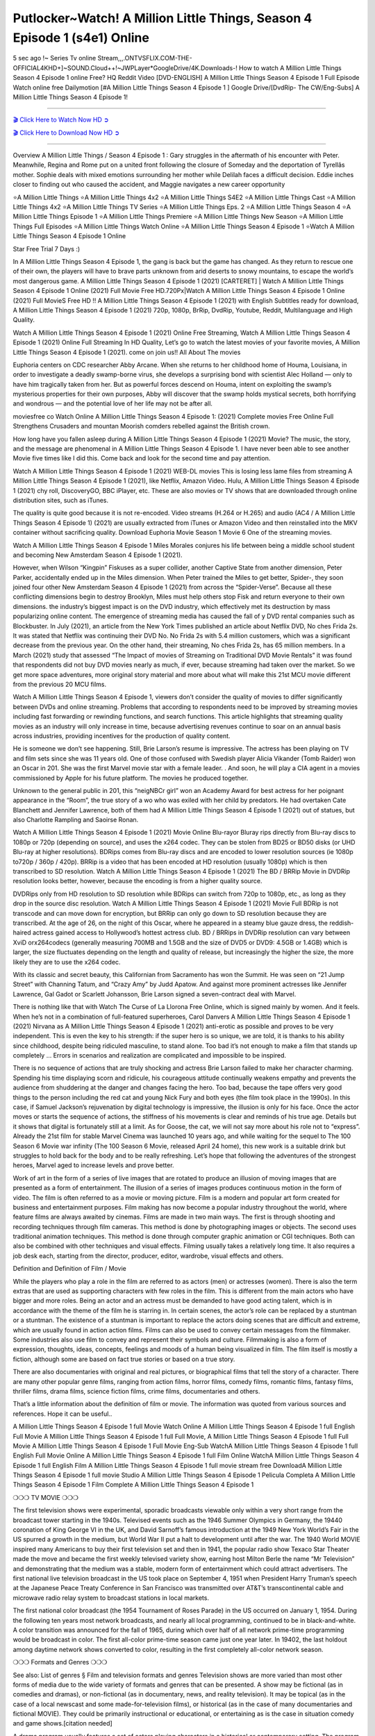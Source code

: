Putlocker~Watch! A Million Little Things, Season 4 Episode 1 (s4e1) Online
=====================================================================

5 sec ago !~ Series Tv online Stream,,,.ONTVSFLIX.COM-THE-OFFICIAL4KHD+]~SOUND.Cloud++!~JWPLayer*GoogleDrive/4K.Downloads-! How to watch A Million Little Things Season 4 Episode 1 online Free? HQ Reddit Video [DVD-ENGLISH] A Million Little Things Season 4 Episode 1 Full Episode Watch online free Dailymotion [#A Million Little Things Season 4 Episode 1 ] Google Drive/[DvdRip- The CW/Eng-Subs] A Million Little Things Season 4 Episode 1!

==========================

`🎬 Click Here to Watch Now HD ➲ <https://cutt.ly/0EhFlxG>`_

`🎬 Click Here to Download Now HD ➲ <https://cutt.ly/0EhFlxG>`_

==========================

Overview A Million Little Things / Season 4 Episode 1 : Gary struggles in the aftermath of his encounter with Peter. Meanwhile, Regina and Rome put on a united front following the closure of Someday and the deportation of Tyrellâs mother. Sophie deals with mixed emotions surrounding her mother while Delilah faces a difficult decision. Eddie inches closer to finding out who caused the accident, and Maggie navigates a new career opportunity 

⭐A Million Little Things 
⭐A Million Little Things 4x2 
⭐A Million Little Things S4E2
⭐A Million Little Things Cast 
⭐A Million Little Things 4x2
⭐A Million Little Things TV Series 
⭐A Million Little Things Eps. 2
⭐A Million Little Things Season 4 
⭐A Million Little Things Episode 1 
⭐A Million Little Things Premiere  
⭐A Million Little Things New Season 
⭐A Million Little Things Full Episodes 
⭐A Million Little Things Watch Online 
⭐A Million Little Things Season 4 Episode 1 
⭐Watch A Million Little Things Season 4 Episode 1 Online 

Star Free Trial 7 Days :) 

In A Million Little Things Season 4 Episode 1, the gang is back but the game has changed. As they return to rescue one of their own, the players will have to brave parts unknown from arid deserts to snowy mountains, to escape the world’s most dangerous game. A Million Little Things Season 4 Episode 1 (2021) [CARTERET] | Watch A Million Little Things Season 4 Episode 1 Online (2021) Full Movie Free HD.720Px|Watch A Million Little Things Season 4 Episode 1 Online (2021) Full MovieS Free HD !! A Million Little Things Season 4 Episode 1 (2021) with English Subtitles ready for download, A Million Little Things Season 4 Episode 1  (2021) 720p, 1080p, BrRip, DvdRip, Youtube, Reddit, Multilanguage and High Quality.

Watch A Million Little Things Season 4 Episode 1 (2021) Online Free Streaming, Watch A Million Little Things Season 4 Episode 1 (2021) Online Full Streaming In HD Quality, Let’s go to watch the latest movies of your favorite movies, A Million Little Things Season 4 Episode 1 (2021). come on join us!!
All About The movies

Euphoria centers on CDC researcher Abby Arcane. When she returns to her childhood home of Houma, Louisiana, in order to investigate a deadly swamp-borne virus, she develops a surprising bond with scientist Alec Holland — only to have him tragically taken from her. But as powerful forces descend on Houma, intent on exploiting the swamp’s mysterious properties for their own purposes, Abby will discover that the swamp holds mystical secrets, both horrifying and wondrous — and the potential love of her life may not be after all.

moviesfree co Watch Online A Million Little Things Season 4 Episode 1: (2021) Complete movies Free Online Full Strengthens Crusaders and mountan Moorish comders rebelled against the British crown.

How long have you fallen asleep during A Million Little Things Season 4 Episode 1 (2021) Movie? The music, the story, and the message are phenomenal in A Million Little Things Season 4 Episode 1. I have never been able to see another Movie five times like I did this. Come back and look for the second time and pay attention.  

Watch A Million Little Things Season 4 Episode 1 (2021) WEB-DL movies This is losing less lame files from streaming A Million Little Things Season 4 Episode 1 (2021), like Netflix, Amazon Video. Hulu, A Million Little Things Season 4 Episode 1 (2021) chy roll, DiscoveryGO, BBC iPlayer, etc. These are also movies or TV shows that are downloaded through online distribution sites, such as iTunes.

The quality is quite good because it is not re-encoded. Video streams (H.264 or H.265) and audio (AC4 / A Million Little Things Season 4 Episode 1) (2021) are usually extracted from iTunes or Amazon Video and then reinstalled into the MKV container without sacrificing quality. Download Euphoria Movie Season 1 Movie 6 One of the streaming movies.

Watch A Million Little Things Season 4 Episode 1 Miles Morales conjures his life between being a middle school student and becoming New Amsterdam Season 4 Episode 1 (2021).

However, when Wilson “Kingpin” Fiskuses as a super collider, another Captive State from another dimension, Peter Parker, accidentally ended up in the Miles dimension. When Peter trained the Miles to get better, Spider-, they soon joined four other New Amsterdam Season 4 Episode 1 (2021) from across the “Spider-Verse”. Because all these conflicting dimensions begin to destroy Brooklyn, Miles must help others stop Fisk and return everyone to their own dimensions. the industry’s biggest impact is on the DVD industry, which effectively met its destruction by mass popularizing online content. The emergence of streaming media has caused the fall of y DVD rental companies such as Blockbuster. In July (2021), an article from the New York Times published an article about Netflix DVD, No ches Frida 2s. It was stated that Netflix was continuing their DVD No. No Frida 2s with 5.4 million customers, which was a significant decrease from the previous year. On the other hand, their streaming, No ches Frida 2s, has 65 million members. In a March (2021) study that assessed “The Impact of movies of Streaming on Traditional DVD Movie Rentals” it was found that respondents did not buy DVD movies nearly as much, if ever, because streaming had taken over the market. So we get more space adventures, more original story material and more about what will make this 21st MCU movie different from the previous 20 MCU films.

Watch A Million Little Things Season 4 Episode 1, viewers don’t consider the quality of movies to differ significantly between DVDs and online streaming. Problems that according to respondents need to be improved by streaming movies including fast forwarding or rewinding functions, and search functions. This article highlights that streaming quality movies as an industry will only increase in time, because advertising revenues continue to soar on an annual basis across industries, providing incentives for the production of quality content.

He is someone we don’t see happening. Still, Brie Larson’s resume is impressive. The actress has been playing on TV and film sets since she was 11 years old. One of those confused with Swedish player Alicia Vikander (Tomb Raider) won an Oscar in 201. She was the first Marvel movie star with a female leader. . And soon, he will play a CIA agent in a movies commissioned by Apple for his future platform. The movies he produced together.

Unknown to the general public in 201, this “neigNBCr girl” won an Academy Award for best actress for her poignant appearance in the “Room”, the true story of a wo who was exiled with her child by predators. He had overtaken Cate Blanchett and Jennifer Lawrence, both of them had A Million Little Things Season 4 Episode 1 (2021) out of statues, but also Charlotte Rampling and Saoirse Ronan.

Watch A Million Little Things Season 4 Episode 1 (2021) Movie Online Blu-rayor Bluray rips directly from Blu-ray discs to 1080p or 720p (depending on source), and uses the x264 codec. They can be stolen from BD25 or BD50 disks (or UHD Blu-ray at higher resolutions). BDRips comes from Blu-ray discs and are encoded to lower resolution sources (ie 1080p to720p / 360p / 420p). BRRip is a video that has been encoded at HD resolution (usually 1080p) which is then transcribed to SD resolution. Watch A Million Little Things Season 4 Episode 1 (2021) The BD / BRRip Movie in DVDRip resolution looks better, however, because the encoding is from a higher quality source.

DVDRips only from HD resolution to SD resolution while BDRips can switch from 720p to 1080p, etc., as long as they drop in the source disc resolution. Watch A Million Little Things Season 4 Episode 1 (2021) Movie Full BDRip is not transcode and can move down for encryption, but BRRip can only go down to SD resolution because they are transcribed. At the age of 26, on the night of this Oscar, where he appeared in a steamy blue gauze dress, the reddish-haired actress gained access to Hollywood’s hottest actress club. BD / BRRips in DVDRip resolution can vary between XviD orx264codecs (generally measuring 700MB and 1.5GB and the size of DVD5 or DVD9: 4.5GB or 1.4GB) which is larger, the size fluctuates depending on the length and quality of release, but increasingly the higher the size, the more likely they are to use the x264 codec.

With its classic and secret beauty, this Californian from Sacramento has won the Summit. He was seen on “21 Jump Street” with Channing Tatum, and “Crazy Amy” by Judd Apatow. And against more prominent actresses like Jennifer Lawrence, Gal Gadot or Scarlett Johansson, Brie Larson signed a seven-contract deal with Marvel.

There is nothing like that with Watch The Curse of La Llorona Free Online, which is signed mainly by women. And it feels. When he’s not in a combination of full-featured superheroes, Carol Danvers A Million Little Things Season 4 Episode 1 (2021) Nirvana as A Million Little Things Season 4 Episode 1 (2021) anti-erotic as possible and proves to be very independent. This is even the key to his strength: if the super hero is so unique, we are told, it is thanks to his ability since childhood, despite being ridiculed masculine, to stand alone. Too bad it’s not enough to make a film that stands up completely … Errors in scenarios and realization are complicated and impossible to be inspired.

There is no sequence of actions that are truly shocking and actress Brie Larson failed to make her character charming. Spending his time displaying scorn and ridicule, his courageous attitude continually weakens empathy and prevents the audience from shuddering at the danger and changes facing the hero. Too bad, because the tape offers very good things to the person including the red cat and young Nick Fury and both eyes (the film took place in the 1990s). In this case, if Samuel Jackson’s rejuvenation by digital technology is impressive, the illusion is only for his face. Once the actor moves or starts the sequence of actions, the stiffness of his movements is clear and reminds of his true age. Details but it shows that digital is fortunately still at a limit. As for Goose, the cat, we will not say more about his role not to “express”. Already the 21st film for stable Marvel Cinema was launched 10 years ago, and while waiting for the sequel to The 100 Season 6 Movie war infinity (The 100 Season 6 Movie, released April 24 home), this new work is a suitable drink but struggles to hold back for the body and to be really refreshing. Let’s hope that following the adventures of the strongest heroes, Marvel aged to increase levels and prove better.

Work of art in the form of a series of live images that are rotated to produce an illusion of moving images that are presented as a form of entertainment. The illusion of a series of images produces continuous motion in the form of video. The film is often referred to as a movie or moving picture. Film is a modern and popular art form created for business and entertainment purposes. Film making has now become a popular industry throughout the world, where feature films are always awaited by cinemas. Films are made in two main ways. The first is through shooting and recording techniques through film cameras. This method is done by photographing images or objects. The second uses traditional animation techniques. This method is done through computer graphic animation or CGI techniques. Both can also be combined with other techniques and visual effects. Filming usually takes a relatively long time. It also requires a job desk each, starting from the director, producer, editor, wardrobe, visual effects and others.

Definition and Definition of Film / Movie

While the players who play a role in the film are referred to as actors (men) or actresses (women). There is also the term extras that are used as supporting characters with few roles in the film. This is different from the main actors who have bigger and more roles. Being an actor and an actress must be demanded to have good acting talent, which is in accordance with the theme of the film he is starring in. In certain scenes, the actor’s role can be replaced by a stuntman or a stuntman. The existence of a stuntman is important to replace the actors doing scenes that are difficult and extreme, which are usually found in action action films. Films can also be used to convey certain messages from the filmmaker. Some industries also use film to convey and represent their symbols and culture. Filmmaking is also a form of expression, thoughts, ideas, concepts, feelings and moods of a human being visualized in film. The film itself is mostly a fiction, although some are based on fact true stories or based on a true story.

There are also documentaries with original and real pictures, or biographical films that tell the story of a character. There are many other popular genre films, ranging from action films, horror films, comedy films, romantic films, fantasy films, thriller films, drama films, science fiction films, crime films, documentaries and others.

That’s a little information about the definition of film or movie. The information was quoted from various sources and references. Hope it can be useful..

A Million Little Things Season 4 Episode 1 full Movie Watch Online
A Million Little Things Season 4 Episode 1 full English Full Movie
A Million Little Things Season 4 Episode 1 full Full Movie,
A Million Little Things Season 4 Episode 1 full Full Movie
A Million Little Things Season 4 Episode 1 Full Movie Eng-Sub
WatchA Million Little Things Season 4 Episode 1 full English Full Movie Online
A Million Little Things Season 4 Episode 1 full Film Online
WatchA Million Little Things Season 4 Episode 1 full English Film
A Million Little Things Season 4 Episode 1  full movie stream free
DownloadA Million Little Things Season 4 Episode 1 full movie Studio
A Million Little Things Season 4 Episode 1 Pelicula Completa
A Million Little Things Season 4 Episode 1 Film Complete
A Million Little Things Season 4 Episode 1 

❍❍❍ TV MOVIE ❍❍❍

The first television shows were experimental, sporadic broadcasts viewable only within a very short range from the broadcast tower starting in the 1940s. Televised events such as the 1946 Summer Olympics in Germany, the 19440 coronation of King George VI in the UK, and David Sarnoff’s famous introduction at the 1949 New York World’s Fair in the US spurred a growth in the medium, but World War II put a halt to development until after the war. The 1940 World MOVIE inspired many Americans to buy their first television set and then in 1941, the popular radio show Texaco Star Theater made the move and became the first weekly televised variety show, earning host Milton Berle the name “Mr Television” and demonstrating that the medium was a stable, modern form of entertainment which could attract advertisers. The first national live television broadcast in the US took place on September 4, 1951 when President Harry Truman’s speech at the Japanese Peace Treaty Conference in San Francisco was transmitted over AT&T’s transcontinental cable and microwave radio relay system to broadcast stations in local markets.

The first national color broadcast (the 1954 Tournament of Roses Parade) in the US occurred on January 1, 1954. During the following ten years most network broadcasts, and nearly all local programming, continued to be in black-and-white. A color transition was announced for the fall of 1965, during which over half of all network prime-time programming would be broadcast in color. The first all-color prime-time season came just one year later. In 19402, the last holdout among daytime network shows converted to color, resulting in the first completely all-color network season.

❍❍❍ Formats and Genres ❍❍❍

See also: List of genres § Film and television formats and genres Television shows are more varied than most other forms of media due to the wide variety of formats and genres that can be presented. A show may be fictional (as in comedies and dramas), or non-fictional (as in documentary, news, and reality television). It may be topical (as in the case of a local newscast and some made-for-television films), or historical (as in the case of many documentaries and fictional MOVIE). They could be primarily instructional or educational, or entertaining as is the case in situation comedy and game shows.[citation needed]

A drama program usually features a set of actors playing characters in a historical or contemporary setting. The program follows their lives and adventures. Before the 1910s, shows (except for soap opera-type serials) typically remained static without story arcs, and the main characters and premise changed little.[citation needed] If some change happened to the characters’ lives during the episode, it was usually undone by the end. Because of this, the episodes could be broadcast in any order.[citation needed] Since the 1910s, many MOVIE feature progressive change in the plot, the characters, or both. For instance, Hill Street Blues and St. Elsewhere were two of the first American prime time drama television MOVIE to have this kind of dramatic structure,[4][better source needed] while the later MOVIE Babylon 5 further exemplifies such structure in that it had a predetermined story running over its intended five-season run.[citation needed] In “DC1&”, it was reported that television was growing into a larger component of major media companies’ revenues than film.[5] Some also noted the increase in quality of some television programs. In “DC1&”, Academy-Award-winning film director Steven Soderbergh, commenting on ambiguity and complexity of character and narrative, stated: “I think those qualities are now being seen on television and that people who want to see stories that have those kinds of qualities are watching television.

❍❍❍ Thank’s For All And Happy Watching❍❍❍

Find all the movies that you can stream online, including those that were screened this week. If you are wondering what you can watch on this website, then you should know that it covers genres that include crime, Science, Fi-Fi, action, romance, thriller, Comedy, drama and Anime Movie. Thank you very much. We tell everyone who is happy to receive us as news or information about this year’s film schedule and how you watch your favorite films. Hopefully we can become the best partner for you in finding recommendations for your favorite movies. That’s all from us, greetings!

Thanks for watching The Video Today. I hope you enjoy the videos that I share. Give a thumbs up, like, or share if you enjoy what we’ve shared so that we more excited.
Sprinkle cheerful smile so that the world back in a variety of colors.

Thanks u for visiting, I hope u enjoy with this Movie Have a Nice Day and Happy Watching :)

